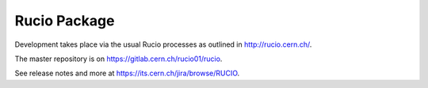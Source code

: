 Rucio Package
=============


Development takes place via the usual Rucio processes as outlined in `<http://rucio.cern.ch/>`_.

The master repository is on `<https://gitlab.cern.ch/rucio01/rucio>`_.

See release notes and more at `<https://its.cern.ch/jira/browse/RUCIO>`_.
